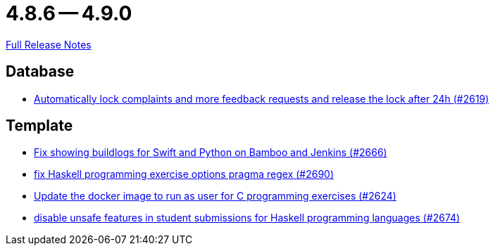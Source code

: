 // SPDX-FileCopyrightText: 2023 Artemis Changelog Contributors
//
// SPDX-License-Identifier: CC-BY-SA-4.0

= 4.8.6 -- 4.9.0

link:https://github.com/ls1intum/Artemis/releases/tag/4.9.0[Full Release Notes]

== Database

* link:https://www.github.com/ls1intum/Artemis/commit/754f28a3079e4e23926ac7c6d8925b14062ccc29[Automatically lock complaints and more feedback requests and release the lock after 24h (#2619)]


== Template

* link:https://www.github.com/ls1intum/Artemis/commit/357a2ce3c686b5cbeb7d39448120f9ba30d6c30e[Fix showing buildlogs for Swift and Python on Bamboo and Jenkins (#2666)]
* link:https://www.github.com/ls1intum/Artemis/commit/608259d23c5253fda54235409cf122a965fa4a20[fix Haskell programming exercise options pragma regex (#2690)]
* link:https://www.github.com/ls1intum/Artemis/commit/f782e9daecb97694441dc6113ea0f0fa1c13150f[Update the docker image to run as user for C programming exercises (#2624)]
* link:https://www.github.com/ls1intum/Artemis/commit/e7f26d11ba51124a67d6c6f26b73471d2f923865[disable unsafe features in student submissions for Haskell programming languages (#2674)]


